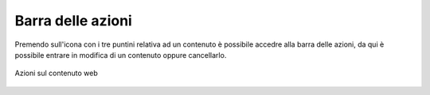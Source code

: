 Barra delle azioni
==================

.. _section-barra-azioni:

Premendo sull'icona con i tre puntini relativa ad un contenuto è possibile accedre alla barra delle azioni, da qui è possibile entrare in modifica di un contenuto oppure cancellarlo.

.. figure:: /media/azioni_contenuto.png
   :align: center
   :name: azioni-contenuto
   :alt: Azioni sul contenuto web
   
   Azioni sul contenuto web
